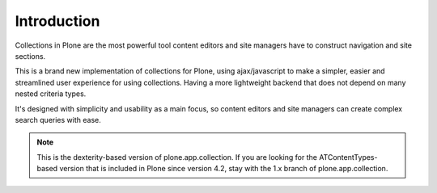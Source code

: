 Introduction
============

Collections in Plone are the most powerful tool content editors and site
managers have to construct navigation and site sections.

This is a brand new implementation of collections for Plone, using
ajax/javascript to make a simpler, easier and streamlined user experience
for using collections. Having a more lightweight backend that does not depend
on many nested criteria types.

It's designed with simplicity and usability as a main focus, so content editors
and site managers can create complex search queries with ease.

.. note::

  This is the dexterity-based version of plone.app.collection. If you are
  looking for the ATContentTypes-based version that is included in Plone
  since version 4.2, stay with the 1.x branch of plone.app.collection.

